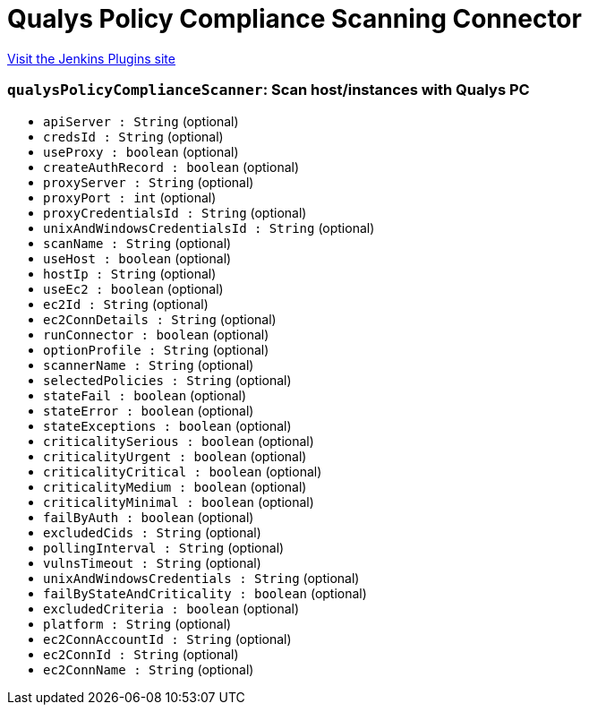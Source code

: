 = Qualys Policy Compliance Scanning Connector
:page-layout: pipelinesteps

:notitle:
:description:
:author:
:email: jenkinsci-users@googlegroups.com
:sectanchors:
:toc: left
:compat-mode!:


++++
<a href="https://plugins.jenkins.io/qualys-pc">Visit the Jenkins Plugins site</a>
++++


=== `qualysPolicyComplianceScanner`: Scan host/instances with Qualys PC
++++
<ul><li><code>apiServer : String</code> (optional)
</li>
<li><code>credsId : String</code> (optional)
</li>
<li><code>useProxy : boolean</code> (optional)
</li>
<li><code>createAuthRecord : boolean</code> (optional)
</li>
<li><code>proxyServer : String</code> (optional)
</li>
<li><code>proxyPort : int</code> (optional)
</li>
<li><code>proxyCredentialsId : String</code> (optional)
</li>
<li><code>unixAndWindowsCredentialsId : String</code> (optional)
</li>
<li><code>scanName : String</code> (optional)
</li>
<li><code>useHost : boolean</code> (optional)
</li>
<li><code>hostIp : String</code> (optional)
</li>
<li><code>useEc2 : boolean</code> (optional)
</li>
<li><code>ec2Id : String</code> (optional)
</li>
<li><code>ec2ConnDetails : String</code> (optional)
</li>
<li><code>runConnector : boolean</code> (optional)
</li>
<li><code>optionProfile : String</code> (optional)
</li>
<li><code>scannerName : String</code> (optional)
</li>
<li><code>selectedPolicies : String</code> (optional)
</li>
<li><code>stateFail : boolean</code> (optional)
</li>
<li><code>stateError : boolean</code> (optional)
</li>
<li><code>stateExceptions : boolean</code> (optional)
</li>
<li><code>criticalitySerious : boolean</code> (optional)
</li>
<li><code>criticalityUrgent : boolean</code> (optional)
</li>
<li><code>criticalityCritical : boolean</code> (optional)
</li>
<li><code>criticalityMedium : boolean</code> (optional)
</li>
<li><code>criticalityMinimal : boolean</code> (optional)
</li>
<li><code>failByAuth : boolean</code> (optional)
</li>
<li><code>excludedCids : String</code> (optional)
</li>
<li><code>pollingInterval : String</code> (optional)
</li>
<li><code>vulnsTimeout : String</code> (optional)
</li>
<li><code>unixAndWindowsCredentials : String</code> (optional)
</li>
<li><code>failByStateAndCriticality : boolean</code> (optional)
</li>
<li><code>excludedCriteria : boolean</code> (optional)
</li>
<li><code>platform : String</code> (optional)
</li>
<li><code>ec2ConnAccountId : String</code> (optional)
</li>
<li><code>ec2ConnId : String</code> (optional)
</li>
<li><code>ec2ConnName : String</code> (optional)
</li>
</ul>


++++
